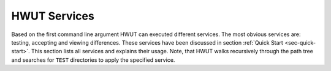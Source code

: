 HWUT Services
-------------

Based on the first command line argument HWUT can executed different services.
The most obvious services are: testing, accepting and viewing differences.
These services have been discussed in section :ref:`Quick Start
<sec-quick-start>`.  This section lists all services and explains their usage.
Note, that HWUT walks recursively through the path tree and searches for
``TEST`` directories to apply the specified service.

.. describe:: version, v, --version, -v 

   This service prints the current version of hwut on the screen, e.g.::

     > hwut version
     HWUT Version 0.13.1
     >

.. describe:: help, h, -h, --help, -?, /?, /h, /help

   The *help* service prints some basic information about how to use HWUT
   on the command line.

.. describe:: test, t

   If ``test`` or ``t`` is passed as first command line argument, then  
   then software tests are executed. The same is true if no command line
   argument is passed at all. HWUT then walks down the path tree until 
   it finds a ``TEST`` directory. Then, in each such directory it searches
   for all test applications and executes them in a manner as discussed in
   previous sections. Then, the test reported is printed on the screen. 

   In the background, HWUT stores information about the current status
   of testing in the file ``ADM/database.xml`` and stores history 
   information in ``ADM/history.xml``.

   Additionally, more command line arguments can be passed to HWUT. The
   following optional argument specifies the file name of the test application to
   be tested. The subsequent optional argument specifies the particular choice
   to be tested. Note, that if the name of the test application is different
   from any of the services (which they usually are), then the ``test`` 
   command line argument can be omitted. Thus::

     > hwut test my-application.sh

   and:: 

     > hwut my-application.sh

   both test only ``my-application.sh``. If this test application has 
   multiple choices, they are all avaluated. A command line call::

     > hwut my-application.sh Scenario_A

   will execute only the test in ``my-application.sh`` with the string
   ``Scenario_A`` as choice. If the first argument is a directory, i.e. 
   it ends with `\\` on Windows or `/' on Unix, the HWUT will enter this
   directory, perform the test and return. Also, if the first
   argument is an application name containing a path, HWUT will enter
   this directory access the application, even if it has to be made, 
   executes the test and returns. For example::

     > hwut components/video/TEST/basic-test.exe Control

   causes hwut to enter ``components/video/TEST``, make ``basic-test.exe``
   and execute it with the choice ``Control``. Once the test is terminated
   it returns to the current directory.

   Again, if your test application carries the name of a
   HWUT service, such as ``info`` or ``delete``, it is necessary to specify the
   test service ``test`` explicitly, e.g.::

     > hwut test delete

   tries to execute the application ``delete`` in the TEST directory, rather
   then performing the service ``delete``. 
   
.. describe:: info, i

   Testing usually requires a substantial amount of time until reports can be
   produced.  The HWUT service ``info`` allows to produce a test report based on
   the information stored in the database files. The printed test report is
   virtually identical to the report printed during testing. The time to produce
   the output is mainly determined by the time to parse the database files. Where
   a test of all ``TEST`` directories of a path tree might take hours to complete,
   the same report can be produced 'in real time' using the *info* service.
   However, that the info service only produces reports on tests that have been
   run before. 

.. describe:: accept, a

   By means of the *accept* service the textual output of a test application is
   taken as a reference for future tests. In pratical, the output is stored in a
   file inside the GOOD directory. If no further command line argument is 
   passed, then all files are considered. For each file where the current output
   differs from the reference output, the user is asked to acknowledge that the 
   reference output is overwritten with the current output. If one more
   command line argument is passed, then this argument specifies the test application.
   Again, one more argument specifies the choice, e.g.::

     > hwut a my-application.sh   Scenerio_0

   will check wether the output of ``my-application.sh`` with choice ``Scenario_0``
   differs from the reference output. If it does, it asks the user to confirm
   that the content shall be copied. To avoid this confirmation question, the command
   line argument ``--grant`` can be passed.

.. describe:: dd

   Once HWUT reports an error for a test, it might be of interest to know how and
   where the error actually occurs. For this, HWUT can call a difference 
   display application. There is a large variety of such tools available,
   free and commercial. By defaul HWUT relies on ``vimdiff``. If this is not 
   wanted, the environment variable ``HWUT_DIFF_APPL`` can be used to specify 
   the difference display application. Also, the command line option ``--app``
   may be used for that same purpose. The command line format is the same as 
   for the *accept* service, i.e.::

     > hwut dd my-application.sh 

   or

     > hwut dd my-application.sh --app kdiff3

   if 'kdiff3'  is the difference display application to be used. The specified
   command iterates over all choices of ``my-application.sh``. If there is a
   difference between the current output and the reference output, the difference
   display application is called. Once, it terminates HWUT askes if it is desired
   to copy the current output as a reference. If a third argument is provided only
   a specific choice is considered, i.e.::

     > hwut dd my-application.sh   Scenario_0

   checks only for difference in the output for choice ``Scenario_0`` is 
   considered.

   It is sometimes advantageous to use the difference display application to 
   merge the current output into the reference output. This has the advantage, 
   that the user observes each single place in the file that is copied. A 
   plain ``accept`` causes the copying of the whole file, which is more prone
   to neglect some details.


.. describe:: run ...

   Executes a command line in every ``TEST`` subdirectory. Note, that pattern
   matching, for example, as it happens in a bash or similar shells is not
   available, by default. To achieve such things a shall must be called
   explicitly.  For example, the following call to hwut deletes all files from
   ``OUT/`` subdirectories of ``TEST`` directories::

    
     > hwut run bash -c 'rm OUT/*'

   The above command executes the 'bash' implicitly and passes the string ``rm -f OUT/*'
   to be executed. The bash is able to perform the pattern matching in order to 
   match all files in the OUT subdirectory.


.. describe:: make

   The *make* service allows for a call to make in all ``TEST`` diretories located
   in the sub-trees of the current directory. The third argument passed to hwut 
   is the make target, thus::

      > hwut make clean

   walks down all sub-directories of the current directory. If it finds a 
   directory with name ``Test`` containing a 'makefile' or a 'Makefile' it
   calls ``make`` with the target as specified. In the example above 
   it calls the target ``clean`` which is by common practise supposed to 
   clean up all unessary and intermediate files.
   As long as one stays in one directory, there is no difference between 
   calling::

      > make clean

   directly or calling it via HWUT. The strenght of the HWUT service, though, 
   lies in its recursive walk through all sub-directories.

.. describe:: time

   When the testing time becomes an issue, the HWUT *time* service may be used
   to determine what tests require how much time to make and to execute. This
   information may be used to decide where optimzations may be applied. Sometimes
   tests cover much more than boundary conditions and equivalence classes. During
   compilation often more headers are included than actually necessary, etc. 
 
   With the *time* service bottlenecks can be identified, simply by typing::

     > hwut time

   and HWUT presents the following output:: 
   
        ==================================================================
        Example Tests On FBlock
        Thu Feb  4 16:23:11 2010
        (this directory)
        ------------------------------------------------------------------

            Fail 5x, then CentralRegistry.
                failure-central-registry.exe <<MAKE>> ....[00:00:10:281]
                                             .............[00:00:00:380]
            ...

            Simple
                just-for-gaudi.exe <<MAKE>> ..............[00:00:01:844]
                                   Expected ..............[00:00:00:340]
                                   UnExpected ............[00:00:00:340]
        ------------------------------------------------------------------
        Execution Time ...................................[00:00:01:890]
        Make Time ........................................[00:00:58:233]
        Total Time Sum ...................................[00:01:00:123]
        ==================================================================
        SUMMARY:

          Total Time:   Make Time:    Directory:
          00:01:00:123  00:00:58:233  (this directory)
        ------------------------------------------------------------------
          00:01:00:123  00:00:58:233  (make time = 96.86%)
        ==================================================================

   A time stamp reported by HWUT has the following format::

                       HH:MM:SS:MIL

   That means, the first two digits are hours, the second two digits are
   minutes, the third represent seconds, and the last three digits represent
   milliseconds.  The time reporting works, as many HWUT services recursively. If
   the *time* service is called in some upper directory, it delivers at the end a
   summary information about the time spend for 'make'-ing and executing the test
   applications, e.g.::

        ==================================================================
        SUMMARY:

          Total Time:   Make Time:    Directory:
          00:02:41:914  00:02:37:064  example_NetworkMaster/TEST
          00:01:53:340  00:00:00:000  it_compiles/TEST
          00:01:00:041  00:00:58:171  most_shadow/TEST
          00:00:58:767  00:00:54:077  most_fblock/TEST
          00:00:52:859  00:00:37:219  example_SDARS/TEST
          00:00:00:549  00:00:00:000  regression/TEST
        ------------------------------------------------------------------
          00:07:27:474  00:05:06:534  (make time = 68.50%)
        ==================================================================

   The list of directories is listed by decreasing total time. The entries
   on top of the list are the most time consuming. Such reports provide a 
   quantitative basis for decisions about efforts to be made towards test time
   optimization.

.. describe:: remove, rm

   When files are no longer to be part of the testing procedure, they can 
   be deleted from the internal database using the *delete* service. The
   file could actually be deleted without telling HWUT, but then HWUT would
   print a ``VANISHED`` message for the file each time it is executed. So, 
   calling

    .. code-block:: bash

       > hwut rm path/to/TEST/file.sh

   will delete the file ``file.sh`' in ``path/to/TEST/``, if it still exists and
   take it out of the datase records. Note, that the deletion is recorded
   in the history file.

.. describe:: move, mv

    When test applications are renamed or moved not only a ``VANISHED`` 
    flag will appear. HWUT also needs to update the correspondent files
    in the ``GOOD`` subdirectory. This could be done by hand, but a
    much more convenient way is to use the *move* service, e.g.
    
    .. code-block:: bash

       > hwut mv    path/to/file.sh   path/to/file_new.sh

    renames the application 'file.sh' in the subdirectory 'path/to' to
    'file_new.sh'. Database entries and files in the GOOD directory are
    changed accordingly. Also,

    .. code-block:: bash

       > hwut mv    path/to/TEST      path/to/NEW_TEST

    moves a whole test directory from one place in the directory tree
    to another. All changes are reported in the file 'ADM/history.xml'.

.. describe:: futile, fu

   The *futile* service outputs a list of files that have no meaning to HWUT 
   in the current TEST directory. They are not necessarily trash. But, the
   printed list is a good basis for cleaning up old ``TEST`` directories
   that are scattered with files of unknown utility.
  
.. describe:: gcov

   This service is discussed in detail in section :ref:`sec-test-coverage-gcov`.

.. describe:: try:logic

.. describe:: try:logic

.. describe:: try:remote

.. describe:: try:regex
